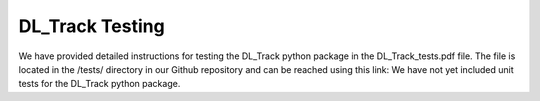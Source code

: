 DL_Track Testing
================

We have provided detailed instructions for testing the DL_Track python package in the DL_Track_tests.pdf file. The file is located in the /tests/ directory in our Github repository and can be reached using this link:
We have not yet included unit tests for the DL_Track python package.
